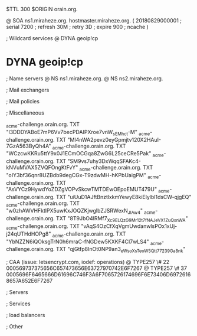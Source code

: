 $TTL 300
$ORIGIN orain.org.

@		SOA ns1.miraheze.org. hostmaster.miraheze.org. (
		20180829000001	; serial
		7200			; refresh
		30M				; retry
		3D				; expire
		900				; ncache
)

; Wildcard services
@		DYNA	geoip!cp
*		DYNA	geoip!cp

; Name servers
@		NS	ns1.miraheze.org.
@		NS	ns2.miraheze.org.

; Mail exchangers

; Mail policies

; Miscellaneous

_acme-challenge.orain.org.   TXT     "l3DDDYABoE7mP6Vv7becPDAIPXroe7vnW_sEMhc_t-M"	
_acme-challenge.orain.org.   TXT     "Ml4nWA2pevz0eyGpmjtv120X2HAuI-7GzA563ByQh4A"
_acme-challenge.orain.org.   TXT     "WCzcwKKRu5ttY9x0J1ECmOCGqa8ZwG6L25ceCRe5Pak"
_acme-challenge.orain.org.   TXT     "SM9vs7uhy3DxWqqSFAKc4-kNVuMVAX5ZVQFOngKtFvY"
_acme-challenge.orain.org.   TXT     "oIY3bf36qnr8UZBdb9degCGx-T9zdwMH-hKPbUaigPM"
_acme-challenge.orain.org.   TXT     "AsVYCz9HywdYoZDZgVOPvSkcwTMTDEwOEpoEMUT479U"
_acme-challenge.orain.org.   TXT     "uiUuD1AJftBnztlxkmYewyE8kiElylbl1dsCW-qjgEQ"
_acme-challenge.orain.org.   TXT     "w0zhAWVHFktlPX5uwKxJOQZKjwglbZJSRWexN_JIAw4"
_acme-challenge.orain.org.   TXT     "8T9JbO4lRMf7_Xc9ELQzG9Mr12t7fNAJeVX1ZuQxnWA"
_acme-challenge.orain.org.   TXT     "vAqS4OzCfXqVgmUwdanwlsPOx1xUj-j24qUTHdHOPg8"
_acme-challenge.orain.org.   TXT     "YbNZZN6iQOksgTrN0h6mraC-fNGDew5KXKF4CI7wLS4"
_acme-challenge.orain.org.   TXT     "qjGtfp8InOt0NP9an3_eWsoXsTeoW5Qtt77239Ga8nk"

; CAA (issue: letsencrypt.com, iodef: operations)
@		TYPE257 \# 22 000569737375656C657473656E63727970742E6F7267
@		TYPE257 \# 37 0005696F6465666D61696C746F3A6F7065726174696F6E73406D69726168657A652E6F7267

; Servers

; Services

; load balancers

; Other

